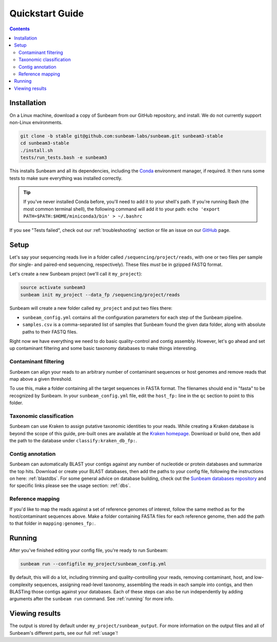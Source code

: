 .. _quickstart:

=====================
Quickstart Guide
=====================

.. contents::
   :depth: 2

Installation
************

On a Linux machine, download a copy of Sunbeam from our GitHub repository, and
install. We do not currently support non-Linux environments.

.. code-block:: shell

   git clone -b stable git@github.com:sunbeam-labs/sunbeam.git sunbeam3-stable
   cd sunbeam3-stable
   ./install.sh
   tests/run_tests.bash -e sunbeam3

This installs Sunbeam and all its dependencies, including the `Conda
<https://conda.io/miniconda.html>`_ environment manager, if required. It then
runs some tests to make sure everything was installed correctly.

.. tip::

   If you've never installed Conda before, you'll need to add it to your shell's
   path. If you're running Bash (the most common terminal shell), the following
   command will add it to your path: ``echo 'export
   PATH=$PATH:$HOME/miniconda3/bin' > ~/.bashrc``

If you see "Tests failed", check out our :ref:`troubleshooting` section or file an issue
on our `GitHub <https://github.com/sunbeam-labs/sunbeam/issues>`_ page.

Setup
*****

Let's say your sequencing reads live in a folder called
``/sequencing/project/reads``, with one or two files per sample (for single- and
paired-end sequencing, respectively). These files *must* be in gzipped FASTQ
format.

Let's create a new Sunbeam project (we'll call it ``my_project``):

.. code-block:: shell

   source activate sunbeam3
   sunbeam init my_project --data_fp /sequencing/project/reads

Sunbeam will create a new folder called ``my_project`` and put two files
there:

- ``sunbeam_config.yml`` contains all the configuration parameters for each step
  of the Sunbeam pipeline.

- ``samples.csv`` is a comma-separated list of samples that Sunbeam found the
  given data folder, along with absolute paths to their FASTQ files.

Right now we have everything we need to do basic quality-control and contig assembly. However, let's go ahead and set up contaminant filtering and some basic taxonomy databases to make things interesting.

Contaminant filtering
---------------------

Sunbeam can align your reads to an arbitrary number of contaminant sequences or
host genomes and remove reads that map above a given threshold.

To use this, make a folder containing all the target sequences in FASTA
format. The filenames should end in "fasta" to be recognized by Sunbeam. In your ``sunbeam_config.yml`` file, edit the ``host_fp:`` line in the ``qc``
section to point to this folder.

Taxonomic classification
------------------------

Sunbeam can use Kraken to assign putative taxonomic identities to your
reads. While creating a Kraken database is beyond the scope of this guide,
pre-built ones are available at the `Kraken homepage
<http://ccb.jhu.edu/software/kraken/>`_. Download or build one, then add the
path to the database under ``classify:kraken_db_fp:``.

Contig annotation
-----------------

Sunbeam can automatically BLAST your contigs against any number of
nucleotide or protein databases and summarize the top hits. Download or create
your BLAST databases, then add the paths to your config file, following the
instructions on here: :ref:`blastdbs`. For some general advice on database
building, check out the `Sunbeam databases repository
<https://github.com/zhaoc1/sunbeam_databases>`_ and for specific links please
see the usage section: :ref:`dbs`.

Reference mapping
-----------------

If you'd like to map the reads against a set of reference genomes of interest,
follow the same method as for the host/contaminant sequences above. Make a
folder containing FASTA files for each reference genome, then add the path to
that folder in ``mapping:genomes_fp:``.

Running
*******

After you've finished editing your config file, you're ready to run Sunbeam:

.. code-block:: bash

   sunbeam run --configfile my_project/sunbeam_config.yml

By default, this will do a lot, including trimming and quality-controlling your
reads, removing contaminant, host, and low-complexity sequences, assigning
read-level taxonomy, assembling the reads in each sample into contigs, and then
BLASTing those contigs against your databases. Each of these steps can also be run independently by adding arguments after the ``sunbeam run`` command. See :ref:`running` for more info. 

Viewing results
***************

The output is stored by default under ``my_project/sunbeam_output``. For more information on the output files and all of Sunbeam's different parts, see our full :ref:`usage`!